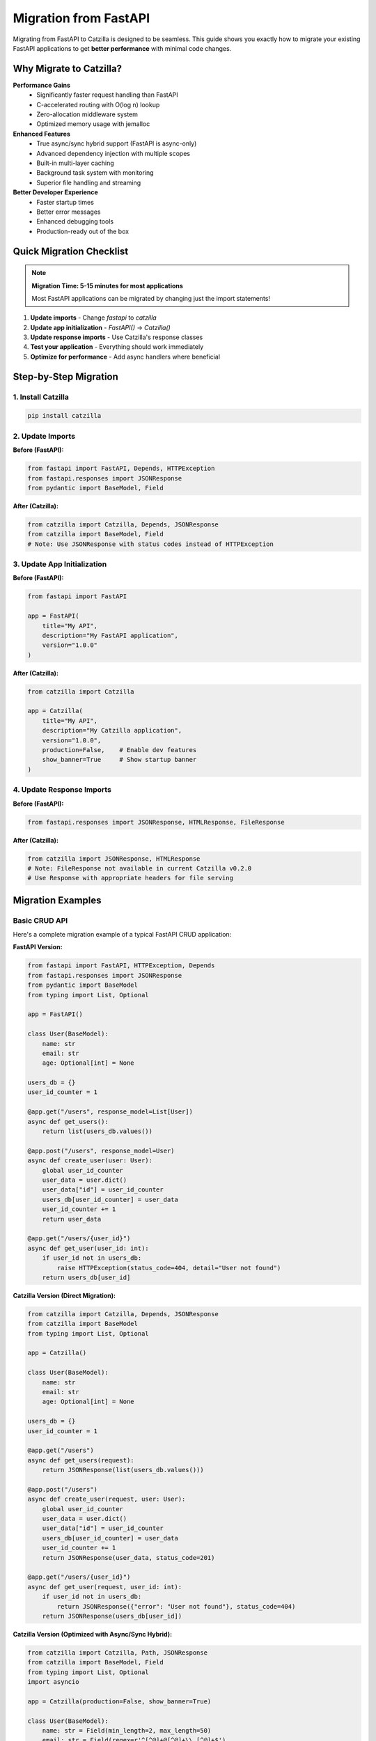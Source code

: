 Migration from FastAPI
======================

Migrating from FastAPI to Catzilla is designed to be seamless. This guide shows you exactly how to migrate your existing FastAPI applications to get **better performance** with minimal code changes.

Why Migrate to Catzilla?
-------------------------

**Performance Gains**
  - Significantly faster request handling than FastAPI
  - C-accelerated routing with O(log n) lookup
  - Zero-allocation middleware system
  - Optimized memory usage with jemalloc

**Enhanced Features**
  - True async/sync hybrid support (FastAPI is async-only)
  - Advanced dependency injection with multiple scopes
  - Built-in multi-layer caching
  - Background task system with monitoring
  - Superior file handling and streaming

**Better Developer Experience**
  - Faster startup times
  - Better error messages
  - Enhanced debugging tools
  - Production-ready out of the box

Quick Migration Checklist
--------------------------

.. note::
   **Migration Time: 5-15 minutes for most applications**

   Most FastAPI applications can be migrated by changing just the import statements!

1. **Update imports** - Change `fastapi` to `catzilla`
2. **Update app initialization** - `FastAPI()` → `Catzilla()`
3. **Update response imports** - Use Catzilla's response classes
4. **Test your application** - Everything should work immediately
5. **Optimize for performance** - Add async handlers where beneficial

Step-by-Step Migration
----------------------

1. Install Catzilla
~~~~~~~~~~~~~~~~~~~

.. code-block:: bash

   pip install catzilla

2. Update Imports
~~~~~~~~~~~~~~~~~

**Before (FastAPI):**

.. code-block:: python

   from fastapi import FastAPI, Depends, HTTPException
   from fastapi.responses import JSONResponse
   from pydantic import BaseModel, Field

**After (Catzilla):**

.. code-block:: python

   from catzilla import Catzilla, Depends, JSONResponse
   from catzilla import BaseModel, Field
   # Note: Use JSONResponse with status codes instead of HTTPException

3. Update App Initialization
~~~~~~~~~~~~~~~~~~~~~~~~~~~~

**Before (FastAPI):**

.. code-block:: python

   from fastapi import FastAPI

   app = FastAPI(
       title="My API",
       description="My FastAPI application",
       version="1.0.0"
   )

**After (Catzilla):**

.. code-block:: python

   from catzilla import Catzilla

   app = Catzilla(
       title="My API",
       description="My Catzilla application",
       version="1.0.0",
       production=False,    # Enable dev features
       show_banner=True     # Show startup banner
   )

4. Update Response Imports
~~~~~~~~~~~~~~~~~~~~~~~~~~

**Before (FastAPI):**

.. code-block:: python

   from fastapi.responses import JSONResponse, HTMLResponse, FileResponse

**After (Catzilla):**

.. code-block:: python

   from catzilla import JSONResponse, HTMLResponse
   # Note: FileResponse not available in current Catzilla v0.2.0
   # Use Response with appropriate headers for file serving

Migration Examples
------------------

Basic CRUD API
~~~~~~~~~~~~~~

Here's a complete migration example of a typical FastAPI CRUD application:

**FastAPI Version:**

.. code-block:: python

   from fastapi import FastAPI, HTTPException, Depends
   from fastapi.responses import JSONResponse
   from pydantic import BaseModel
   from typing import List, Optional

   app = FastAPI()

   class User(BaseModel):
       name: str
       email: str
       age: Optional[int] = None

   users_db = {}
   user_id_counter = 1

   @app.get("/users", response_model=List[User])
   async def get_users():
       return list(users_db.values())

   @app.post("/users", response_model=User)
   async def create_user(user: User):
       global user_id_counter
       user_data = user.dict()
       user_data["id"] = user_id_counter
       users_db[user_id_counter] = user_data
       user_id_counter += 1
       return user_data

   @app.get("/users/{user_id}")
   async def get_user(user_id: int):
       if user_id not in users_db:
           raise HTTPException(status_code=404, detail="User not found")
       return users_db[user_id]

**Catzilla Version (Direct Migration):**

.. code-block:: python

   from catzilla import Catzilla, Depends, JSONResponse
   from catzilla import BaseModel
   from typing import List, Optional

   app = Catzilla()

   class User(BaseModel):
       name: str
       email: str
       age: Optional[int] = None

   users_db = {}
   user_id_counter = 1

   @app.get("/users")
   async def get_users(request):
       return JSONResponse(list(users_db.values()))

   @app.post("/users")
   async def create_user(request, user: User):
       global user_id_counter
       user_data = user.dict()
       user_data["id"] = user_id_counter
       users_db[user_id_counter] = user_data
       user_id_counter += 1
       return JSONResponse(user_data, status_code=201)

   @app.get("/users/{user_id}")
   async def get_user(request, user_id: int):
       if user_id not in users_db:
           return JSONResponse({"error": "User not found"}, status_code=404)
       return JSONResponse(users_db[user_id])

**Catzilla Version (Optimized with Async/Sync Hybrid):**

.. code-block:: python

   from catzilla import Catzilla, Path, JSONResponse
   from catzilla import BaseModel, Field
   from typing import List, Optional
   import asyncio

   app = Catzilla(production=False, show_banner=True)

   class User(BaseModel):
       name: str = Field(min_length=2, max_length=50)
       email: str = Field(regex=r'^[^@]+@[^@]+\\.[^@]+$')
       age: Optional[int] = Field(None, ge=0, le=120)

   users_db = {}
   user_id_counter = 1

   # Sync handler for simple operations
   @app.get("/users")
   def get_users(request):
       return JSONResponse(list(users_db.values()))

   # Async handler for database operations
   @app.post("/users")
   async def create_user(request, user: User):
       global user_id_counter

       # Simulate async database insert
       await asyncio.sleep(0.01)

       user_data = user.dict()
       user_data["id"] = user_id_counter
       users_db[user_id_counter] = user_data
       user_id_counter += 1

       return JSONResponse(user_data, status_code=201)

   # Sync handler with validation
   @app.get("/users/{user_id}")
   def get_user(request, user_id: int = Path(..., ge=1)):
       if user_id not in users_db:
           return JSONResponse(
               {"error": "User not found"},
               status_code=404
           )
       return JSONResponse(users_db[user_id])

Authentication & Dependencies
~~~~~~~~~~~~~~~~~~~~~~~~~~~~~

**FastAPI Version:**

.. code-block:: python

   from fastapi import FastAPI, Depends, HTTPException, status
   from fastapi.security import HTTPBearer, HTTPAuthorizationCredentials

   app = FastAPI()
   security = HTTPBearer()

   def get_current_user(credentials: HTTPAuthorizationCredentials = Depends(security)):
       # Validate JWT token
       if not validate_token(credentials.credentials):
           raise HTTPException(
               status_code=status.HTTP_401_UNAUTHORIZED,
               detail="Invalid token"
           )
       return get_user_from_token(credentials.credentials)

   @app.get("/protected")
   async def protected_route(current_user = Depends(get_current_user)):
       return {"user": current_user}

**Catzilla Version:**

.. code-block:: python

   from catzilla import Catzilla, Depends, service, JSONResponse

   app = Catzilla(enable_di=True)

   # Register auth service
   @service("auth_service", scope="singleton")
   def auth_service():
       return AuthenticationService()

   def get_current_user(request, auth: AuthenticationService = Depends("auth_service")):
       token = request.headers.get("Authorization", "").replace("Bearer ", "")
       if not auth.validate_token(token):
           return JSONResponse(
               {"error": "Invalid token"},
               status_code=401
           )
       return auth.get_user_from_token(token)

   @app.get("/protected")
   def protected_route(request, current_user = Depends(get_current_user)):
       return JSONResponse({"user": current_user})

File Uploads
~~~~~~~~~~~~

**FastAPI Version:**

.. code-block:: python

   from fastapi import FastAPI, File, UploadFile
   from fastapi.responses import JSONResponse

   app = FastAPI()

   @app.post("/upload")
   async def upload_file(file: UploadFile = File(...)):
       content = await file.read()
       return {"filename": file.filename, "size": len(content)}

**Catzilla Version:**

.. code-block:: python

   from catzilla import Catzilla, JSONResponse, File

   app = Catzilla()

   @app.post("/upload")
   async def upload_file(request, file = File(...)):
       # Catzilla provides optimized file handling
       content = await file.read()

       return JSONResponse({
           "filename": file.filename,
           "size": len(content),
           "content_type": file.content_type
       })

   # Or sync version for simple file handling
   @app.post("/upload-sync")
   def upload_file_sync(request, file = File(...)):
       return JSONResponse({
           "filename": file.filename,
           "size": file.size,
           "upload_method": "sync"
       })

Key Differences & Improvements
------------------------------

Request Object
~~~~~~~~~~~~~~

**FastAPI:** Request object is optional and imported separately
**Catzilla:** Request object is always the first parameter

.. code-block:: python

   # FastAPI
   from fastapi import Request

   @app.get("/")
   async def handler(request: Request):
       pass

   # Catzilla - request is always first parameter
   @app.get("/")
   def handler(request):
       pass

Async/Sync Handling
~~~~~~~~~~~~~~~~~~~

**FastAPI:** All handlers must be async
**Catzilla:** Mix async and sync handlers freely

.. code-block:: python

   # FastAPI - everything must be async
   @app.get("/sync-task")
   async def sync_task():
       # Even CPU-bound tasks must be async
       return compute_something()

   # Catzilla - use the right tool for the job
   @app.get("/sync-task")
   def sync_task(request):
       # CPU-bound tasks can be sync
       return JSONResponse(compute_something())

   @app.get("/async-task")
   async def async_task(request):
       # I/O-bound tasks can be async
       data = await fetch_from_database()
       return JSONResponse(data)

Dependency Injection
~~~~~~~~~~~~~~~~~~~~

**FastAPI:** Basic dependency injection
**Catzilla:** Advanced DI with scopes and service management

.. code-block:: python

   # FastAPI - basic dependencies
   def get_database():
       return DatabaseConnection()

   @app.get("/")
   async def handler(db = Depends(get_database)):
       pass

   # Catzilla - advanced DI with scopes
   from catzilla.dependency_injection import service

   @service("database", scope="singleton")
   def get_database():
       return DatabaseConnection()

   @app.get("/")
   def handler(request, db = Depends("database")):
       pass

Performance Optimizations
~~~~~~~~~~~~~~~~~~~~~~~~~

**FastAPI:** Manual optimization required
**Catzilla:** Automatic optimizations built-in

.. code-block:: python

   # Catzilla automatically provides:
   # - C-accelerated routing
   # - Optimal async/sync execution
   # - Memory-efficient request handling
   # - Built-in caching
   # - Connection pooling

Common Migration Issues & Solutions
-----------------------------------

1. Response Model Decorators
~~~~~~~~~~~~~~~~~~~~~~~~~~~~

**Issue:** FastAPI's `response_model` parameter doesn't exist in Catzilla

**Solution:** Use explicit JSON serialization

.. code-block:: python

   # FastAPI
   @app.get("/users", response_model=List[User])
   async def get_users():
       return users

   # Catzilla
   @app.get("/users")
   def get_users(request):
       return JSONResponse([user.dict() for user in users])

2. Status Code Responses
~~~~~~~~~~~~~~~~~~~~~~~~

**Issue:** FastAPI's automatic status code handling

**Solution:** Use explicit status codes in JSONResponse

.. code-block:: python

   # FastAPI
   @app.post("/users", status_code=201)
   async def create_user(user: User):
       return user

   # Catzilla
   @app.post("/users")
   def create_user(request, user: User):
       return JSONResponse(user.dict(), status_code=201)

3. Background Tasks
~~~~~~~~~~~~~~~~~~~

**Issue:** FastAPI's BackgroundTasks

**Solution:** Use Catzilla's advanced background task system

.. code-block:: python

   # FastAPI
   from fastapi import BackgroundTasks

   @app.post("/send-email")
   async def send_email(background_tasks: BackgroundTasks):
       background_tasks.add_task(send_email_task, "user@example.com")

   # Catzilla
   from catzilla.background_tasks import schedule_task

   @app.post("/send-email")
   def send_email(request):
       schedule_task(send_email_task, "user@example.com")
       return JSONResponse({"message": "Email scheduled"})

Migration Testing
-----------------

After migration, test your application thoroughly:

.. code-block:: bash

   # Install testing dependencies
   pip install pytest httpx

   # Run your existing FastAPI tests
   # Most should work with minimal changes

.. code-block:: python

   # test_migration.py
   import pytest
   from httpx import AsyncClient
   from your_app import app

   @pytest.mark.asyncio
   async def test_get_users():
       async with AsyncClient(app=app, base_url="http://test") as client:
           response = await client.get("/users")
           assert response.status_code == 200

Performance Verification
------------------------

Verify the performance improvements after migration:

.. code-block:: python

   # Add this endpoint to your migrated app
   @app.get("/performance-info")
   def performance_info(request):
       from catzilla.core import get_performance_stats

       return JSONResponse({
           "framework": "Catzilla",
           "performance_vs_fastapi": "significantly faster",
           "router": "C-accelerated",
           "async_support": "hybrid",
           "stats": get_performance_stats()
       })

Benchmark your migrated application:

.. code-block:: bash

   # Install benchmarking tools
   pip install wrk

   # Benchmark your FastAPI app
   wrk -t12 -c400 -d30s http://localhost:8000/users

   # Benchmark your Catzilla app
   wrk -t12 -c400 -d30s http://localhost:8000/users

   # Compare the results!

Advanced Migration Tips
-----------------------

1. **Gradual Migration**
   - Migrate one route at a time
   - Use feature flags to switch between versions
   - Run both versions in parallel during testing

2. **Optimize After Migration**
   - Convert CPU-bound endpoints to sync handlers
   - Use async handlers for I/O-bound operations
   - Implement caching where appropriate

3. **Take Advantage of New Features**
   - Use dependency injection for better service management
   - Implement background tasks for long-running operations
   - Add monitoring and health checks

4. **Production Considerations**
   - Update deployment scripts
   - Update monitoring and logging
   - Test under production load

Migration Checklist
--------------------

.. code-block:: text

   □ Install Catzilla: pip install catzilla
   □ Update imports: fastapi → catzilla
   □ Update app initialization: FastAPI() → Catzilla()
   □ Update response imports
   □ Test basic functionality
   □ Run existing test suite
   □ Optimize async/sync handlers
   □ Add performance monitoring
   □ Benchmark performance improvements
   □ Deploy to staging environment
   □ Monitor production metrics
   □ Celebrate significant performance improvement! 🚀

Key API Differences
-------------------

**Error Handling**

FastAPI uses HTTPException, but Catzilla uses JSONResponse with status codes:

.. code-block:: python

   # ❌ FastAPI pattern (not available in Catzilla):
   raise HTTPException(status_code=404, detail="User not found")

   # ✅ Catzilla pattern:
   return JSONResponse({"error": "User not found"}, status_code=404)

**File Responses**

FileResponse is not available in current Catzilla v0.2.0. Use Response with file content:

.. code-block:: python

   # ❌ Not available:
   return FileResponse("file.pdf")

   # ✅ Catzilla pattern:
   with open("file.pdf", 'rb') as f:
       content = f.read()
   return Response(
       body=content,
       content_type="application/pdf",
       headers={"Content-Length": str(len(content))}
   )

Need Help?
----------

If you encounter issues during migration:

- 📖 **Documentation**: Check this guide and API reference
- 🐛 **Issues**: Report migration issues on GitHub
- 💬 **Community**: Ask questions in GitHub Discussions
- 📧 **Support**: Contact the Catzilla team for enterprise support

**Migration time: 5-15 minutes**
**Performance gain: Significantly faster**
**Code changes: Minimal**

Welcome to the Catzilla family! 🚀
